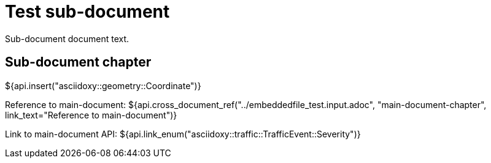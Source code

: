 = Test sub-document

Sub-document document text.

== Sub-document chapter [[sub-document-chapter]]

${api.insert("asciidoxy::geometry::Coordinate")}

Reference to main-document:
${api.cross_document_ref("../embeddedfile_test.input.adoc", "main-document-chapter",
                         link_text="Reference to main-document")}

Link to main-document API:
${api.link_enum("asciidoxy::traffic::TrafficEvent::Severity")}
